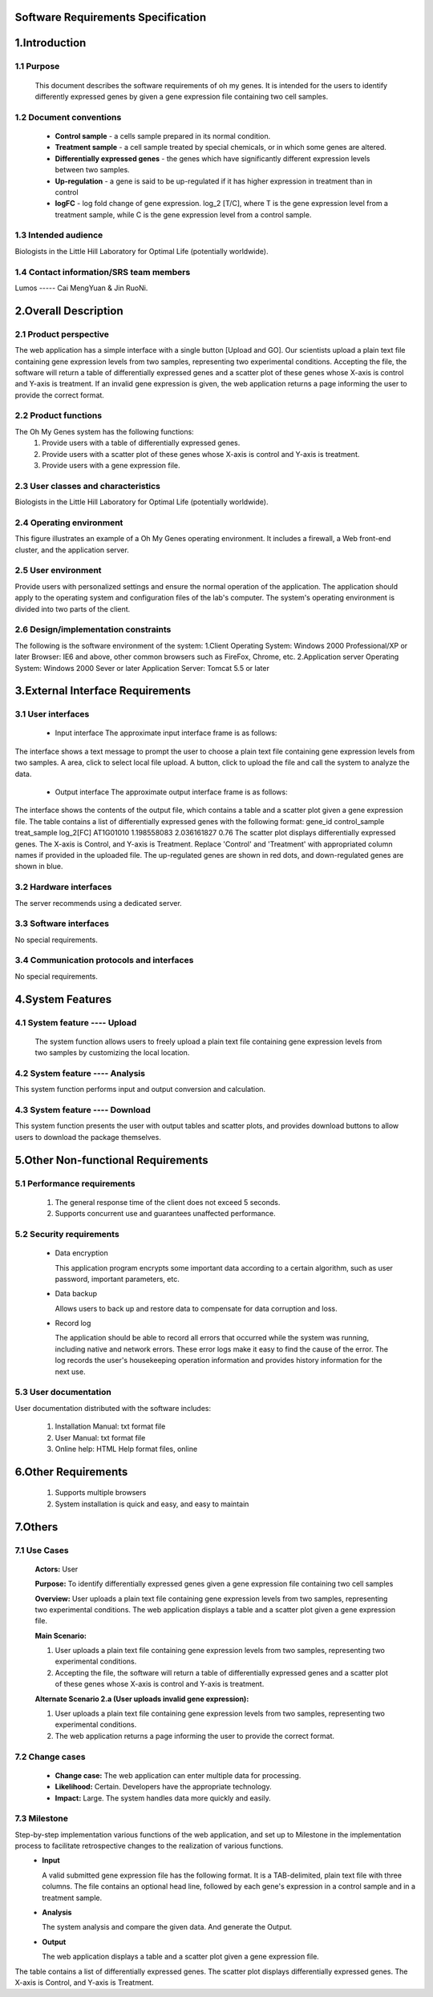 Software Requirements Specification
===================================



1.Introduction
==============

1.1 Purpose
-----------
   This document describes the software requirements of oh my genes. It is intended for the users to identify differently expressed genes by given a gene expression file containing two cell samples.

1.2 Document conventions 
------------------------
 * **Control sample** - a cells sample prepared in its normal condition.
 * **Treatment sample** - a cell sample treated by special chemicals, or in which some genes are altered.
 * **Differentially expressed genes** - the genes which have significantly different expression levels between two samples.
 * **Up-regulation** - a gene is said to be up-regulated if it has higher expression in treatment than in control
 * **logFC** - log fold change of gene expression.  log_2 [T/C], where T is the gene expression level from a treatment sample, while C is the gene expression level from a control sample.

1.3 Intended audience
---------------------
Biologists in the Little Hill Laboratory for Optimal Life (potentially worldwide).

1.4 Contact information/SRS team members 
----------------------------------------
Lumos ----- Cai MengYuan & Jin RuoNi.


2.Overall Description
=====================

2.1 Product perspective
----------------------- 
The web application has a simple interface with a single button [Upload and GO].  Our scientists upload a plain text file containing gene expression levels from two samples, representing two experimental conditions.  Accepting the file, the software will return a table of differentially expressed genes and a scatter plot of these genes whose X-axis is control and Y-axis is treatment.  If an invalid gene expression is given, the web application returns a page informing the user to provide the correct format.

2.2 Product functions
---------------------
The Oh My Genes system has the following functions:
 #. Provide users with a table of differentially expressed genes.
 #. Provide users with a scatter plot of these genes whose X-axis is control and Y-axis is treatment.
 #. Provide users with a gene expression file.

2.3 User classes and characteristics
------------------------------------
Biologists in the Little Hill Laboratory for Optimal Life (potentially worldwide).

2.4 Operating environment
-------------------------
This figure illustrates an example of a Oh My Genes operating environment. It includes a firewall, a Web front-end cluster, and the application server.
 
.. image:: https://raw.githubusercontent.com/C-mirrors/test_S/master/a.png

2.5 User environment
--------------------
Provide users with personalized settings and ensure the normal operation of the application.
The application should apply to the operating system and configuration files of the lab's computer.
The system's operating environment is divided into two parts of the client.

2.6 Design/implementation constraints
-------------------------------------
The following is the software environment of the system:
1.Client
Operating System: Windows 2000 Professional/XP or later
Browser: IE6 and above, other common browsers such as FireFox, Chrome, etc.
2.Application server
Operating System: Windows 2000 Sever or later
Application Server: Tomcat 5.5 or later

3.External Interface Requirements
=================================

3.1 User interfaces
-------------------
 * Input interface
   The approximate input interface frame is as follows:

.. image:: https://raw.githubusercontent.com/C-mirrors/test_S/master/b.png

The interface shows a text message to prompt the user to choose a plain text file containing gene expression levels from two samples. A area, click to select local file upload. A button, click to upload the file and call the system to analyze the data.


 * Output interface
   The approximate output interface frame is as follows:

.. image:: https://raw.githubusercontent.com/C-mirrors/test_S/master/c.png

The interface shows the contents of the output file, which contains a table and a scatter plot given a gene expression file.
The table contains a list of differentially expressed genes with the following format:
gene_id  control_sample  treat_sample  log_2[FC]
AT1G01010  1.198558083  2.036161827  0.76
The scatter plot displays differentially expressed genes.  The X-axis is Control, and Y-axis is Treatment.
Replace 'Control' and 'Treatment' with appropriated column names if provided in the uploaded file.  The up-regulated genes are shown in red dots, and down-regulated genes are shown in blue.

3.2 Hardware interfaces
-----------------------
The server recommends using a dedicated server.

3.3 Software interfaces
-----------------------
No special requirements.

3.4 Communication protocols and interfaces
------------------------------------------
No special requirements.


4.System Features
=================

4.1 System feature ---- Upload
------------------------------
  The system function allows users to freely upload a plain text file containing gene expression levels from two samples by customizing the local location.

4.2 System feature ---- Analysis
--------------------------------
This system function performs input and output conversion and calculation.

4.3 System feature ---- Download
--------------------------------
This system function presents the user with output tables and scatter plots, and provides download buttons to allow users to download the package themselves.


5.Other Non-functional Requirements
===================================

5.1 Performance requirements
----------------------------
 #. The general response time of the client does not exceed 5 seconds.
 #. Supports concurrent use and guarantees unaffected performance.

5.2 Security requirements
-------------------------
 * Data encryption 

   This application program encrypts some important data according to a certain algorithm, such as user password, important parameters, etc.

 * Data backup 

   Allows users to back up and restore data to compensate for data corruption and loss.

 * Record log 

   The application should be able to record all errors that occurred while the system was running, including native and network errors. These error logs make it easy to find the cause of the error. The log records the user's housekeeping operation information and provides history information for the next use.

5.3 User documentation
----------------------
User documentation distributed with the software includes:

 #. Installation Manual: txt format file
 #. User Manual: txt format file
 #. Online help: HTML Help format files, online


6.Other Requirements
====================

 #. Supports multiple browsers
 #. System installation is quick and easy, and easy to maintain


7.Others
========

7.1 Use Cases
-------------

 **Actors:** User

 **Purpose:** To identify differentially expressed genes given a gene expression file containing two cell samples

 **Overview:** User uploads a plain text file containing gene expression levels from two samples, representing two experimental conditions. The web application displays a table and a scatter plot given a gene expression file.

 **Main Scenario:** 

 #. User uploads a plain text file containing gene expression levels from two samples, representing two experimental conditions.
 #. Accepting the file, the software will return a table of differentially expressed genes and a scatter plot of these genes whose X-axis is control and Y-axis is treatment.

 **Alternate Scenario 2.a (User uploads invalid gene expression):**

 #. User uploads a plain text file containing gene expression levels from two samples, representing two experimental conditions.
 #. The web application returns a page informing the user to provide the correct format.

7.2 Change cases
----------------
 * **Change case:** The web application can enter multiple data for processing.
 * **Likelihood:** Certain. Developers have the appropriate technology.
 * **Impact:** Large. The system handles data more quickly and easily.

7.3 Milestone
-------------
Step-by-step implementation various functions of the web application, and set up to Milestone in the implementation process to facilitate retrospective changes to the realization of various functions.
 * **Input** 

   A valid submitted gene expression file has the following format.  It is a TAB-delimited, plain text file with three columns.  The file contains an optional head line, followed by each gene's expression in a control sample and in a treatment sample.
 * **Analysis**

   The system analysis and compare the given data. And generate the Output. 
 * **Output** 

   The web application displays a table and a scatter plot given a gene expression file.
The table contains a list of differentially expressed genes.
The scatter plot displays differentially expressed genes.  The X-axis is Control, and Y-axis is Treatment.
